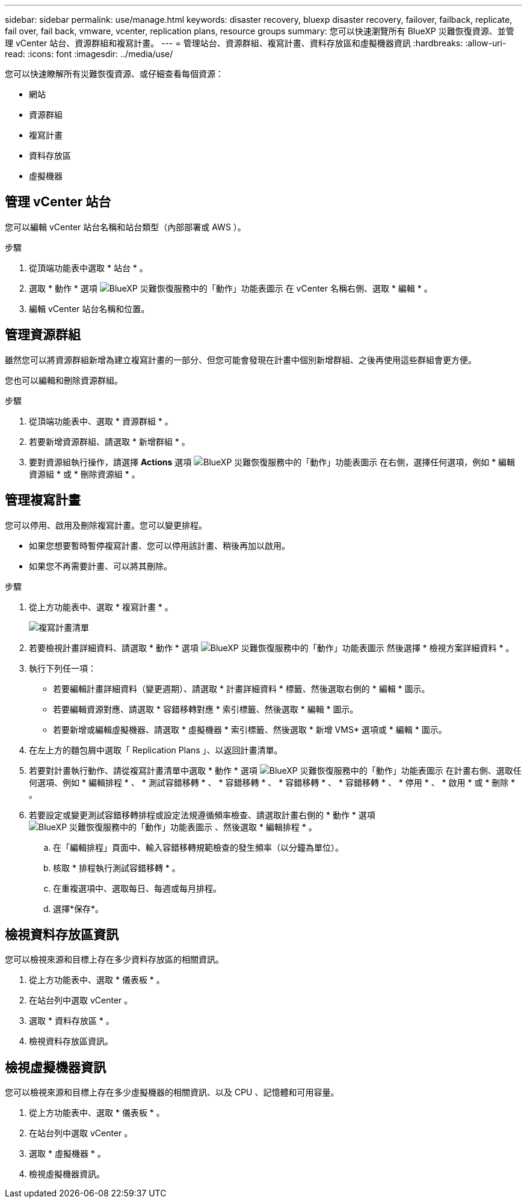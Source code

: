 ---
sidebar: sidebar 
permalink: use/manage.html 
keywords: disaster recovery, bluexp disaster recovery, failover, failback, replicate, fail over, fail back, vmware, vcenter, replication plans, resource groups 
summary: 您可以快速瀏覽所有 BlueXP 災難恢復資源、並管理 vCenter 站台、資源群組和複寫計畫。 
---
= 管理站台、資源群組、複寫計畫、資料存放區和虛擬機器資訊
:hardbreaks:
:allow-uri-read: 
:icons: font
:imagesdir: ../media/use/


[role="lead"]
您可以快速瞭解所有災難恢復資源、或仔細查看每個資源：

* 網站
* 資源群組
* 複寫計畫
* 資料存放區
* 虛擬機器




== 管理 vCenter 站台

您可以編輯 vCenter 站台名稱和站台類型（內部部署或 AWS ）。

.步驟
. 從頂端功能表中選取 * 站台 * 。
. 選取 * 動作 * 選項 image:../use/icon-vertical-dots.png["BlueXP 災難恢復服務中的「動作」功能表圖示"]  在 vCenter 名稱右側、選取 * 編輯 * 。
. 編輯 vCenter 站台名稱和位置。




== 管理資源群組

雖然您可以將資源群組新增為建立複寫計畫的一部分、但您可能會發現在計畫中個別新增群組、之後再使用這些群組會更方便。

您也可以編輯和刪除資源群組。

.步驟
. 從頂端功能表中、選取 * 資源群組 * 。
. 若要新增資源群組、請選取 * 新增群組 * 。
. 要對資源組執行操作，請選擇 *Actions* 選項 image:../use/icon-horizontal-dots.png["BlueXP 災難恢復服務中的「動作」功能表圖示"]  在右側，選擇任何選項，例如 * 編輯資源組 * 或 * 刪除資源組 * 。




== 管理複寫計畫

您可以停用、啟用及刪除複寫計畫。您可以變更排程。

* 如果您想要暫時暫停複寫計畫、您可以停用該計畫、稍後再加以啟用。
* 如果您不再需要計畫、可以將其刪除。


.步驟
. 從上方功能表中、選取 * 複寫計畫 * 。
+
image:../use/dr-plan-list2.png["複寫計畫清單"]

. 若要檢視計畫詳細資料、請選取 * 動作 * 選項 image:../use/icon-horizontal-dots.png["BlueXP 災難恢復服務中的「動作」功能表圖示"] 然後選擇 * 檢視方案詳細資料 * 。
. 執行下列任一項：
+
** 若要編輯計畫詳細資料（變更週期）、請選取 * 計畫詳細資料 * 標籤、然後選取右側的 * 編輯 * 圖示。
** 若要編輯資源對應、請選取 * 容錯移轉對應 * 索引標籤、然後選取 * 編輯 * 圖示。
** 若要新增或編輯虛擬機器、請選取 * 虛擬機器 * 索引標籤、然後選取 * 新增 VMS* 選項或 * 編輯 * 圖示。


. 在左上方的麵包屑中選取「 Replication Plans 」、以返回計畫清單。
. 若要對計畫執行動作、請從複寫計畫清單中選取 * 動作 * 選項 image:../use/icon-horizontal-dots.png["BlueXP 災難恢復服務中的「動作」功能表圖示"]  在計畫右側、選取任何選項、例如 * 編輯排程 * 、 * 測試容錯移轉 * 、 * 容錯移轉 * 、 * 容錯移轉 * 、 * 容錯移轉 * 、 * 停用 * 、 * 啟用 * 或 * 刪除 * 。
. 若要設定或變更測試容錯移轉排程或設定法規遵循頻率檢查、請選取計畫右側的 * 動作 * 選項 image:../use/icon-horizontal-dots.png["BlueXP 災難恢復服務中的「動作」功能表圖示"] 、然後選取 * 編輯排程 * 。
+
.. 在「編輯排程」頁面中、輸入容錯移轉規範檢查的發生頻率（以分鐘為單位）。
.. 核取 * 排程執行測試容錯移轉 * 。
.. 在重複選項中、選取每日、每週或每月排程。
.. 選擇*保存*。






== 檢視資料存放區資訊

您可以檢視來源和目標上存在多少資料存放區的相關資訊。

. 從上方功能表中、選取 * 儀表板 * 。
. 在站台列中選取 vCenter 。
. 選取 * 資料存放區 * 。
. 檢視資料存放區資訊。




== 檢視虛擬機器資訊

您可以檢視來源和目標上存在多少虛擬機器的相關資訊、以及 CPU 、記憶體和可用容量。

. 從上方功能表中、選取 * 儀表板 * 。
. 在站台列中選取 vCenter 。
. 選取 * 虛擬機器 * 。
. 檢視虛擬機器資訊。


